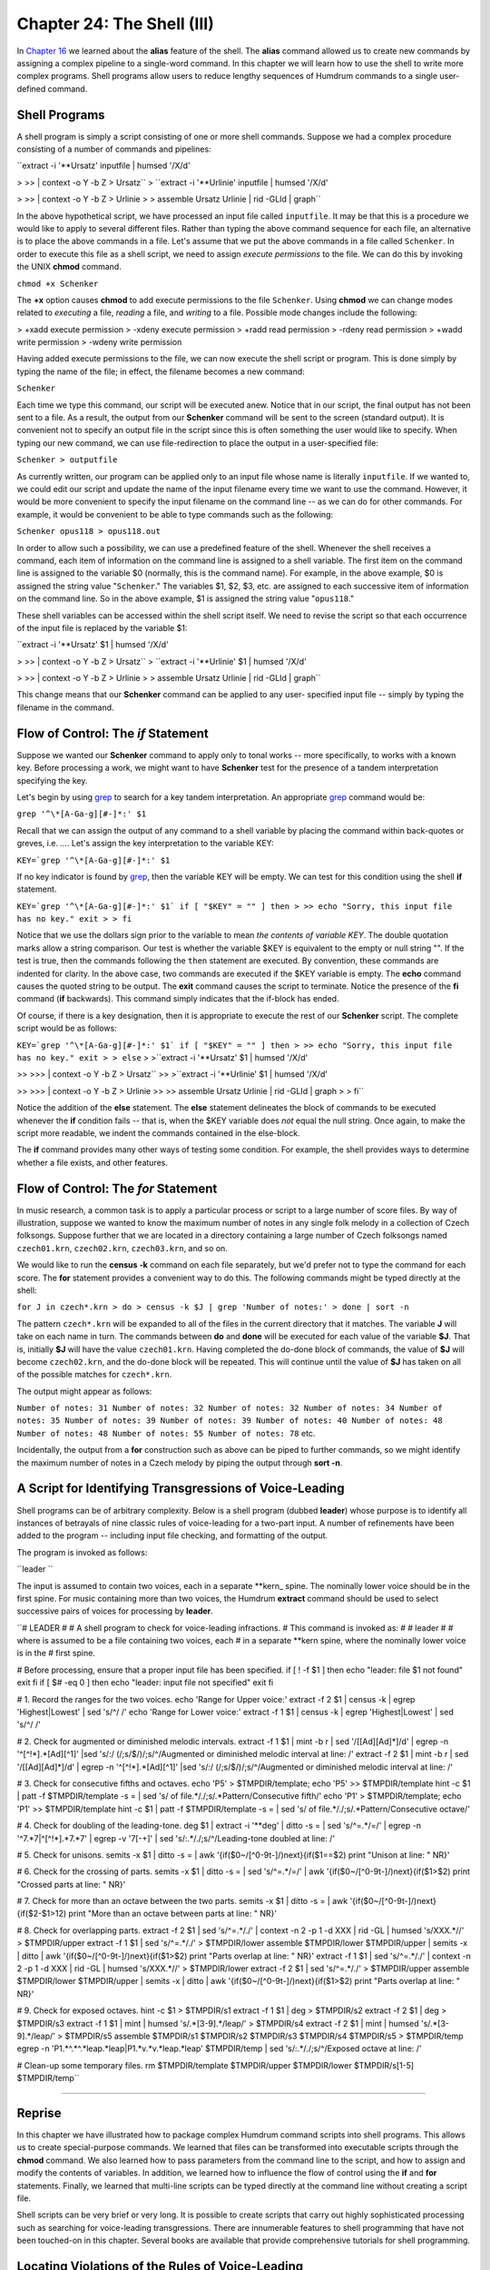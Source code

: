 ==============================
Chapter 24: The Shell (III)
==============================

In `Chapter 16 <../ch16>`_ we learned about the **alias** feature of the shell. The
**alias** command allowed us to create new commands by assigning a complex
pipeline to a single-word command. In this chapter we will learn how to use
the shell to write more complex programs. Shell programs allow users to
reduce lengthy sequences of Humdrum commands to a single user-defined
command.


Shell Programs
--------------

A shell program is simply a script consisting of one or more shell commands.
Suppose we had a complex procedure consisting of a number of commands and
pipelines:

``extract -i '**Ursatz' inputfile | humsed '/X/d' \

>
>> | context -o Y -b Z > Ursatz``
>
``extract -i '**Urlinie' inputfile | humsed '/X/d' \

>
>> | context -o Y -b Z > Urlinie
>
> assemble Ursatz Urlinie | rid -GLId | graph``

In the above hypothetical script, we have processed an input file called
``inputfile``. It may be that this is a procedure we would like to apply to
several different files. Rather than typing the above command sequence for
each file, an alternative is to place the above commands in a file. Let's
assume that we put the above commands in a file called ``Schenker``. In order
to execute this file as a shell script, we need to assign *execute
permissions* to the file. We can do this by invoking the UNIX **chmod**
command.

``chmod +x Schenker``

The **+x** option causes **chmod** to add execute permissions to the file
``Schenker``. Using **chmod** we can change modes related to *executing* a
file, *reading* a file, and *writing* to a file. Possible mode changes
include the following:

> +xadd execute permission
> -xdeny execute permission
> +radd read permission
> -rdeny read permission
> +wadd write permission
> -wdeny write permission

Having added execute permissions to the file, we can now execute the shell
script or program. This is done simply by typing the name of the file; in
effect, the filename becomes a new command:

``Schenker``

Each time we type this command, our script will be executed anew. Notice that
in our script, the final output has not been sent to a file. As a result, the
output from our **Schenker** command will be sent to the screen (standard
output). It is convenient not to specify an output file in the script since
this is often something the user would like to specify. When typing our new
command, we can use file-redirection to place the output in a user-specified
file:

``Schenker > outputfile``

As currently written, our program can be applied only to an input file whose
name is literally ``inputfile``. If we wanted to, we could edit our script
and update the name of the input filename every time we want to use the
command. However, it would be more convenient to specify the input filename
on the command line -- as we can do for other commands. For example, it would
be convenient to be able to type commands such as the following:

``Schenker opus118 > opus118.out``

In order to allow such a possibility, we can use a predefined feature of the
shell. Whenever the shell receives a command, each item of information on the
command line is assigned to a shell variable. The first item on the command
line is assigned to the variable $0 (normally, this is the command name). For
example, in the above example, $0 is assigned the string value
"``Schenker``." The variables $1, $2, $3, etc. are assigned to each
successive item of information on the command line. So in the above example,
$1 is assigned the string value "``opus118``."

These shell variables can be accessed within the shell script itself. We need
to revise the script so that each occurrence of the input file is replaced by
the variable $1:

``extract -i '**Ursatz' $1 | humsed '/X/d' \

>
>> | context -o Y -b Z > Ursatz``
>
``extract -i '**Urlinie' $1 | humsed '/X/d' \

>
>> | context -o Y -b Z > Urlinie
>
> assemble Ursatz Urlinie | rid -GLId | graph``

This change means that our **Schenker** command can be applied to any user-
specified input file -- simply by typing the filename in the command.


Flow of Control: The *if* Statement
----------

Suppose we wanted our **Schenker** command to apply only to tonal works --
more specifically, to works with a known key. Before processing a work, we
might want to have **Schenker** test for the presence of a tandem
interpretation specifying the key.

Let's begin by using `grep <http://en.wikipedia.org/wiki/Grep>`_ to search for a key tandem interpretation. An
appropriate `grep <http://en.wikipedia.org/wiki/Grep>`_ command would be:

``grep '^\*[A-Ga-g][#-]*:' $1``

Recall that we can assign the output of any command to a shell variable by
placing the command within back-quotes or greves, i.e. `...`. Let's assign
the key interpretation to the variable KEY:

``KEY=`grep '^\*[A-Ga-g][#-]*:' $1``

If no key indicator is found by `grep <http://en.wikipedia.org/wiki/Grep>`_, then the variable KEY will be
empty. We can test for this condition using the shell **if** statement.

``KEY=`grep '^\*[A-Ga-g][#-]*:' $1`
if [ "$KEY" = "" ]
then
>
>> echo "Sorry, this input file has no key."
exit
>
> fi``

Notice that we use the dollars sign prior to the variable to mean *the
contents of variable KEY*. The double quotation marks allow a string
comparison. Our test is whether the variable $KEY is equivalent to the empty
or null string "". If the test is true, then the commands following the
``then`` statement are executed. By convention, these commands are indented
for clarity. In the above case, two commands are executed if the $KEY
variable is empty. The **echo** command causes the quoted string to be
output. The **exit** command causes the script to terminate. Notice the
presence of the **fi** command (**if** backwards). This command simply
indicates that the if-block has ended.

Of course, if there is a key designation, then it is appropriate to execute
the rest of our **Schenker** script. The complete script would be as follows:

``KEY=`grep '^\*[A-Ga-g][#-]*:' $1`
if [ "$KEY" = "" ]
then
>
>> echo "Sorry, this input file has no key." exit
>
> else``
>
>``extract -i '**Ursatz' $1 | humsed '/X/d' \

>>
>>> | context -o Y -b Z > Ursatz``
>>
>``extract -i '**Urlinie' $1 | humsed '/X/d' \

>>
>>> | context -o Y -b Z > Urlinie
>>
>> assemble Ursatz Urlinie | rid -GLId | graph
>
> fi``

Notice the addition of the **else** statement. The **else** statement
delineates the block of commands to be executed whenever the **if** condition
fails -- that is, when the $KEY variable does *not* equal the null string.
Once again, to make the script more readable, we indent the commands
contained in the else-block.

The **if** command provides many other ways of testing some condition. For
example, the shell provides ways to determine whether a file exists, and
other features.


Flow of Control: The *for* Statement
----------

In music research, a common task is to apply a particular process or script
to a large number of score files. By way of illustration, suppose we wanted
to know the maximum number of notes in any single folk melody in a collection
of Czech folksongs. Suppose further that we are located in a directory
containing a large number of Czech folksongs named ``czech01.krn``,
``czech02.krn``, ``czech03.krn``, and so on.

We would like to run the **census -k** command on each file separately, but
we'd prefer not to type the command for each score. The **for** statement
provides a convenient way to do this. The following commands might be typed
directly at the shell:

``for J in czech*.krn
> do
> census -k $J | grep 'Number of notes:'
> done | sort -n``

The pattern ``czech*.krn`` will be expanded to all of the files in the
current directory that it matches. The variable **J** will take on each name
in turn. The commands between **do** and **done** will be executed for each
value of the variable **$J**. That is, initially **$J** will have the value
``czech01.krn``. Having completed the do-done block of commands, the value of
**$J** will become ``czech02.krn``, and the do-done block will be repeated.
This will continue until the value of **$J** has taken on all of the possible
matches for ``czech*.krn``.

The output might appear as follows:

``Number of notes: 31
Number of notes: 32
Number of notes: 32
Number of notes: 34
Number of notes: 35
Number of notes: 39
Number of notes: 39
Number of notes: 40
Number of notes: 48
Number of notes: 48
Number of notes: 55
Number of notes: 78``
etc.

Incidentally, the output from a **for** construction such as above can be
piped to further commands, so we might identify the maximum number of notes
in a Czech melody by piping the output through **sort -n**.


A Script for Identifying Transgressions of Voice-Leading
--------------------------------------------------------

Shell programs can be of arbitrary complexity. Below is a shell program
(dubbed **leader**) whose purpose is to identify all instances of betrayals
of nine classic rules of voice-leading for a two-part input. A number of
refinements have been added to the program -- including input file checking,
and formatting of the output.

The program is invoked as follows:

``leader ``

The input is assumed to contain two voices, each in a separate \*\*kern_
spine. The nominally lower voice should be in the first spine. For music
containing more than two voices, the Humdrum **extract** command should be
used to select successive pairs of voices for processing by **leader**.

``# LEADER
#
# A shell program to check for voice-leading infractions.
# This command is invoked as:
#
# leader
#
# where  is assumed to be a file containing two voices, each
# in a separate **kern spine, where the nominally lower voice is in the
# first spine.

# Before processing, ensure that a proper input file has been specified.
if [ ! -f $1 ]
then echo "leader: file $1 not found"
exit
fi
if [ $# -eq 0 ]
then echo "leader: input file not specified"
exit
fi

# 1. Record the ranges for the two voices.
echo 'Range for Upper voice:'
extract -f 2 $1 | census -k | egrep 'Highest|Lowest' | sed 's/^/ /'
echo 'Range for Lower voice:'
extract -f 1 $1 | census -k | egrep 'Highest|Lowest' | sed 's/^/ /'

# 2. Check for augmented or diminished melodic intervals.
extract -f 1 $1 | mint -b r | sed '/\[[Ad][Ad]*\]/d' | egrep -n
'^[^!*].*[Ad][^1]' |\
sed 's/:/ (/;s/$/)/;s/^/Augmented or diminished melodic interval at line: /'
extract -f 2 $1 | mint -b r | sed '/\[[Ad][Ad]*\]/d' | egrep -n
'^[^!*].*[Ad][^1]' |\
sed 's/:/ (/;s/$/)/;s/^/Augmented or diminished melodic interval at line: /'

# 3. Check for consecutive fifths and octaves.
echo 'P5' > $TMPDIR/template; echo 'P5' >> $TMPDIR/template
hint -c $1 | patt -f $TMPDIR/template -s = | \
sed 's/ of file.*/./;s/.*Pattern/Consecutive fifth/'
echo 'P1' > $TMPDIR/template; echo 'P1' >> $TMPDIR/template
hint -c $1 | patt -f $TMPDIR/template -s = | \
sed 's/ of file.*/./;s/.*Pattern/Consecutive octave/'

# 4. Check for doubling of the leading-tone.
deg $1 | extract -i '**deg' | ditto -s = | sed 's/^=.*/=/' | \
egrep -n '^7.*7|^[^!*].*7.*7' | egrep -v '7[-+]' | \
sed 's/:.*/./;s/^/Leading-tone doubled at line: /'

# 5. Check for unisons.
semits -x $1 | ditto -s = | \
awk '{if($0~/[^0-9\t-]/)next}{if($1==$2) print "Unison at line: " NR}'

# 6. Check for the crossing of parts.
semits -x $1 | ditto -s = | sed 's/^=.*/=/' | \
awk '{if($0~/[^0-9\t-]/)next}{if($1>$2) print "Crossed parts at line: " NR}'

# 7. Check for more than an octave between the two parts.
semits -x $1 | ditto -s = | awk '{if($0~/[^0-9\t-]/)next} \
{if($2-$1>12) print "More than an octave between parts at line: " NR}'

# 8. Check for overlapping parts.
extract -f 2 $1 | sed 's/^=.*/./' | context -n 2 -p 1 -d XXX | \
rid -GL | humsed 's/XXX.*//' > $TMPDIR/upper
extract -f 1 $1 | sed 's/^=.*/./' > $TMPDIR/lower
assemble $TMPDIR/lower $TMPDIR/upper | semits -x | ditto | \
awk '{if($0~/[^0-9\t-]/)next}{if($1>$2) print "Parts overlap at line: " NR}'
extract -f 1 $1 | sed 's/^=.*/./' | context -n 2 -p 1 -d XXX | \
rid -GL | humsed 's/XXX.*//' > $TMPDIR/lower
extract -f 2 $1 | sed 's/^=.*/./' > $TMPDIR/upper
assemble $TMPDIR/lower $TMPDIR/upper | semits -x | ditto | \
awk '{if($0~/[^0-9\t-]/)next}{if($1>$2) print "Parts overlap at line: " NR}'

# 9. Check for exposed octaves.
hint -c $1 > $TMPDIR/s1
extract -f 1 $1 | deg > $TMPDIR/s2
extract -f 2 $1 | deg > $TMPDIR/s3
extract -f 1 $1 | mint | humsed 's/.*[3-9].*/leap/' > $TMPDIR/s4
extract -f 2 $1 | mint | humsed 's/.*[3-9].*/leap/' > $TMPDIR/s5
assemble $TMPDIR/s1 $TMPDIR/s2 $TMPDIR/s3 $TMPDIR/s4 $TMPDIR/s5 >
$TMPDIR/temp
egrep -n 'P1.*\^.*\^.*leap.*leap|P1.*v.*v.*leap.*leap' $TMPDIR/temp | \
sed 's/:.*/./;s/^/Exposed octave at line: /'

# Clean-up some temporary files.
rm $TMPDIR/template $TMPDIR/upper $TMPDIR/lower $TMPDIR/s[1-5] $TMPDIR/temp``

--------


Reprise
-------

In this chapter we have illustrated how to package complex Humdrum command
scripts into shell programs. This allows us to create special-purpose
commands. We learned that files can be transformed into executable scripts
through the **chmod** command. We also learned how to pass parameters from
the command line to the script, and how to assign and modify the contents of
variables. In addition, we learned how to influence the flow of control using
the **if** and **for** statements. Finally, we learned that multi-line
scripts can be typed directly at the command line without creating a script
file.

Shell scripts can be very brief or very long. It is possible to create
scripts that carry out highly sophisticated processing such as searching for
voice-leading transgressions. There are innumerable features to shell
programming that have not been touched-on in this chapter. Several books are
available that provide comprehensive tutorials for shell programming.


Locating Violations of the Rules of Voice-Leading
-------------------------------------------------

The traditional rules of voice-leading have formed a standard component of
conservatory training for art musicians.

For illustration purposes, we'll apply some of the Humdrum tools to the
problem of identifying betrayals of the classic rules of voice-leading in a
\*\*kern-encoded score. Note that our purpose here is not to legislate how
to compose or arrange! We're simply using the traditional voice-leading rules
as a way to introduce various pattern-searching techniques.


(1) Parts Out Of Range
----------------------


RULE: "Avoid parts that are out of range."
:::::::::::::::::::::::::::::::::::::::::::

The Humdrum **census** command provides a summary of various elementary
features of any Humdrum input. With the **-k** option, **census** provides a
summary of a further ten features pertaining to \*\*kern format inputs.
This includes the highest and lowest notes present.

``census -k ``

Since we are interested in the highest and lowest notes for each individual
part (rather than for the whole piece), we should **extract** each part
before processing it with **census.**

``extract -i '*soprano'  > soprano.part``
``census -k soprano.part``

On UNIX, a set of commands that sequentially process a given input can be
joined together as a "pipeline". A pipeline feeds the output of one process
to the input of another process. This means that we can simplify the above
sequence of commands into a single pipeline:

``extract -i '*soprano'  | census -k``

We could then repeat the pipeline for each voice present:

``extract -i '*alto'  | census -k
extract -i '*tenor'  | census -k
extract -i '*bass'  | census -k``

If we wanted to get a little fancier, we could filter the output so that only
the highest and lowest pitch information is output. The UNIX `grep <http://en.wikipedia.org/wiki/Grep>`_ command
will let us define a string for searching; `egrep <http://en.wikipedia.org/wiki/Egrep#Variations>`_ permits compound
strings, such as the use of the OR bar (|):

``extract -i '*soprano'  | census -k | egrep 'Highest|Lowest'``


(2) Augmented/Diminished Melodic Intervals
------------------------------------------


RULE: "Avoid parts that move by augmented or diminished intervals.
:::::::::::::::::::::::::::::::::::::::::::::::::::::::::::::::::::

Implementing this is simple. We first translate our pitch- related data to
the melodic interval format -- `**mint <../../rep/mint>`_. This can be done using the
Humdrum **mint** command. For example, consider the following melodic
fragment from the 2nd movement of Bach's Brandenburg Concerto No. 5:



``**kern
> 8r
> 8f#
> 8b
> 16.cc#
> 32dd
> 8a#
> 16.b
> 32cc#
> 8dd
> *-``

Given this input, the **mint** command will produce the following output.
Plus signs indicate ascending intervals, while minus signs indicate
descending intervals; 'P' means perfect, 'M' means major, 'm' means minor,
'A' means augmented, and 'd' means diminished:



``**mint
> [f#]
> +P4
> +M2
> +m2
> -d4
> +m2
> +M2
> +m2
> *-``

Searching for diminished or augmented intervals is as simple as using the
Unix `grep <http://en.wikipedia.org/wiki/Grep>`_ command, with the appropriate regular expression:

``grep -n '[Ad]' ``

The **-n** option will cause `grep <http://en.wikipedia.org/wiki/Grep>`_ to prepend the line number of any
matching patterns, so we can refer back to the original input file.

In order to avoid the letters `A' or `d' found in comments or
interpretations, we might consider using the Humdrum **rid** command:

``rid -GLI  | grep -n '[Ad]'``

However, this will cause the line numbers output by `grep <http://en.wikipedia.org/wiki/Grep>`_ to be wrong. The
line numbers will correspond to the input file with the comments and
interpretations removed.

A better approach is to send the complete file to `grep <http://en.wikipedia.org/wiki/Grep>`_, and use a more
circumspect regular expression to eliminate comments and interpretations
within `grep <http://en.wikipedia.org/wiki/Grep>`_. `egrep <http://en.wikipedia.org/wiki/Egrep#Variations>`_ allows us to define more complex regular
expressions:

``egrep '^[^!*].*[Ad]'``

The expression `^[^!*]' means "not an exclamation mark or asterisk at the
beginning of a line." The expression `.*[Ad]' means "zero or more instances
of any character followed by either an upper-case letter `A' or a lower-case
letter `d'.

In other words, the complete regular expression matches any line that
contains either an upper-case `A' or lower-case `d' as long as the beginning
of the line does not start with an exclamation mark (i.e. Humdrum comment) or
an asterisk (i.e. Humdrum interpretation).

If we want to look for augmented or diminished intervals in a particular part
or voice, we would begin by using the **extract** command to isolate the
voice of interest.

Finally, putting all of the elements together in a Unix pipeline, we get the
following command for identifying augmented or diminished melodic intervals:

``extract -i 'alto'  | mint | egrep -n '^[^!*].*[Ad]'``

If there is no output, then there are no augmented or diminished intervals
present.


(3) Consecutive Fifths or Octaves
---------------------------------


RULE: "Avoid consecutive fifths and octaves between any two parts.
:::::::::::::::::::::::::::::::::::::::::::::::::::::::::::::::::::

Let's focus on identifying consecutive fifths -- since the process is the
same for octaves.

Either the Humdrum **patt** or **pattern** commands can be used to find
patterns that span more than one line or record. For this example, we'll use
**patt**.

First, we need to reformat our input so the data represent harmonic intervals
rather than pitches. The Humdrum **hint** command will change most pitch
representations to the harmonic interval representation -- `**hint <../../rep/hint>`_.
Consider, for example, the following input:



``**kern **kern
> =1 =1
> 4c 4e
> 4G 4d
> =2 =2
> 2F 2c
> *- *-``

Given the following command:

``hint ``

The following output will be produced:



``**hint
> =1
> M3
> P5
> =2
> P5
> *-``

(Notice that, in this case, the consecutive fifths are separated by a
barline.)

Second, we need to define a pattern template for the **patt** command. The
template is a series of one or more regular expressions that are stored in a
separate file. In this case the pattern is trivial: just two consecutive
perfect fifth tokens. We might store the following pattern in the file
"template":



``P5
> P5``

(Note that if we were looking for consecutive `fifths' that need not
necessarily be `perfect,' we could simply eliminate the letter "P" in each
interval given in the template.)

Given the above output from the **hint** command, we could search for
occurrences of the defined pattern using the following command:

> The **-f** option is used to identify the file (``template``) in which the
pattern-template has been stored. The **-s** option tells **patt** of any
input records that should be skipped during the search process. The **-s**
option is followed by a regular expression -- in this case the equals-sign --
so that any input records containing the equals-sign (i.e. `**hint <../../rep/hint>`_
barlines) are ignored.

The default output from **patt** identifies the location of any instances of
the pattern it finds in the source document.

The appropriate pipeline is:

``hint  | patt -f template -s =``

There are a few refinements we ought to add to this process. Currently, we
are searching for parallel perfect fifths only. The consecutive fifths rule
pertains to all intervals that are compound-equivalents to perfect fifths
(such as perfect twelfths, etc.).

This additional criteria is easily handled. The **hint** command provides a
**-c** option that causes all compound intervals to be represented by their
non-compound equivalents. For example, major tenths and major seventheenths,
etc. will all be represented as "M3", and so on. Hence we would modify our
pipeline:

``hint -c  | patt -f template -s =``

(Note that an alternative way of handling the compound-intervals question
would be to define slightly more complex regular expressions in our template
file, e.g.



``P5|P12|P19
> P5|P12|P19``

In regular expressions the vertical bar (|) denotes the logical `OR'
operation. So the above pattern says "a perfect fifth OR a perfect twelfth OR
a perfect nineteenth followed by a ...")

Another refinement relates to the selection of voices. So far, we have
presumed that the input consists of just two Humdrum spines containing
separate parts. In a multi-part score, we must examine each pair of voices in
turn, in order to determine whether any pair exhibit consecutive fifths or
octaves.

The simplest (but more tedious) approach, is simply to execute our command
pipeline for each pairing of voices. For example, in a traditional four-part
harmonization:

``extract -i '*soprano,*alto'  | hint -c | patt -f template -s =
extract -i '*soprano,*tenor'  | hint -c | patt -f template -s =
extract -i '*soprano,*bass'  | hint -c | patt -f template -s =
extract -i '*alto,*tenor'  | hint -c | patt -f template -s =
extract -i '*alto,*bass'  | hint -c | patt -f template -s =
extract -i '*tenor,*bass'  | hint -c | patt -f template -s =``

(There are shorter ways of doing these permutations that involves a little
shell programming, but we'll leave that for another time.)


(4) Doubled Leading Tone
------------------------


RULE: "Avoid doubling the leading-tone."
:::::::::::::::::::::::::::::::::::::::::

Pitches can be identified as "leading-tones" only when we have some idea of
their key-related scale-degree. The Humdrum **deg** command translates pitch
representations to a scale-degree representation where the numbers 1 to 7
represent tonic to leading-tone designations.

Notice that the score input must contain an explicit key indication (a
special type of Humdrum tandem interpretation). For example, the key of G
major is indicated through the presence of the following interpretation:



``*G:``

Minor keys are indicated using lower-case characters. For example, the
following passage is in B minor:



``**kern
> *b:
> 8r
> 8f#
> 8b
> 16.cc#
> 32dd
> 8a#
> 16.b
> 32cc#
> 8dd
> *-``

The **deg** command can be used to transform this representation to scale
degree. The passage begins on the dominant (degree `5'), ascends (^) to the
tonic (`1'), ascends to the supertonic (^2), ascends to the median (^3) and
then descends to the leading- tone (v7), etc.:



``**deg
> *b:
> 5
> ^1
> ^2
> ^3
> v7
> ^1
> ^2
> ^3
> *-``

The following command will eliminate durations or other possible number
representations that might conflict with scale-degree designations:

``deg ``

Having translated the representation in this way, we need to search for any
lines which contain two instances of the number `7' -- that is, two
concurrent instances of the leading-tone.

Searching for the number `7' is easily done using the standard Unix `grep <http://en.wikipedia.org/wiki/Grep>`_
(get regular expression) command:

``deg  | grep -n '7'``

This will find and output all records that contain the number 7; the **-n**
option means that the corresponding line number will also be output.

However, we want to find instances where two or more 7s occur on a single
line. For this, we can use a slightly more complex regular expression

``deg  | grep -n '7.*7'``

In the construction ".*" the period (.) means any character, and the asterisk
means "zero or more instances of ..." Hence, the regular expression means
"the number 7 followed by zero or more instances of any character, followed
by the number 7". In short, this expression will match any record in which
the number 7 occurs at least twice.

As in the case of our earlier search for augmented and diminished intervals,
`grep <http://en.wikipedia.org/wiki/Grep>`_ is insensitive to whether the matching character string is found in
a data record, or whether it occurs in a Humdrum comment or interpretation.
In order to avoid matching comments or interpretations, a further refinement
to our regular expression is appropriate.

``deg  | egrep -n '^7.*7|^[^!*].*7.*7'``

In this case, the regular expression says the following: "find any occurrence
of the number 7 at the beginning of the line followed by zero or more
characters followed by the number 7; or match any character at the beginning
of the line -- other than an exclamation mark or an asterisk -- followed by
zero or more characters, followed by the number 7, followed by zero or more
characters, followed by another number 7.

Depending on the input, it is possible that Humdrum spines will be present
that do not represent scale degree information. It is possible that these
other kinds of data may also make use of the number 7 -- but *not* to
represent the leading-tone. In other words, it is possible that a matching
`7' has nothing to do with scale degrees. We can ensure that this doesn't
happen by first ensuring that *only* scale-degree spines are present in the
input to be searched.

In order to do this, we can use the Humdrum **extract** command as a filter,
and identify the types of interpretations we want to pass. In the following
modification to our pipe, the **extract** command has been used to ensure
that only `**deg <../../rep/deg>`_ spines are present:

``deg  | extract -i '**deg' | egrep -n '^7.*7|^[^!*].*7.*7'``

There are still some refinements that we could add to this command sequence,
but as it stands it is guaranteed to find all doubled leading-tones --
provided the notes begin at the same time. Consider the following
hypothetical passage:



``**kern **kern
> *C: *C:
> 8c 8g
> =1 =1
> 4B 8g
> . 16a
> . 16b
> 4A 4cc
> *- *-``

Given the above command sequence, no doubled leading-tones would be
identified in this passage. However, we might wish to implement a more
stringent criterion that would seek out any instances where the leading-tone
sounds at the same time in more than one voice. This occurs in the above
example with the sixteenth-note B concurrent with the held quarter-note B in
the other part.

This criterion can be accommodated by a further refinement to our command
pipeline. The Humdrum **ditto** command is used to replace null data tokens
by the immediately preceding data token in the same spine. Consider first,
the output from the **deg** command for the above example:



``**deg **deg
> *C: *C:
> 1 5
> =1 =1
> v7 5
> . ^6
> . ^7
> v6 ^1
> *- *-``

If we now invoke the **ditto** command, the modified output is:



``**deg **deg
> *C: *C:
> 1 5
> =1 =1
> v7 5
> v7 ^6
> v7 ^7
> v6 ^1
> *- *-``

Notice that the two null tokens in the left-hand spine have been replaced by
copies of the most recent data token. Now our `grep <http://en.wikipedia.org/wiki/Grep>`_ command will find the
two leading tones in the second last data record.

In summary, the complete command pipeline would be:

``deg  | extract -i '**deg' | ditto -s = | egrep -n '^7.*7|^[^!*].*7.*7'``

This may seem somewhat complicated, but the basic structure of this pipeline
is suitable for a very wide variety of pattern searches.


(5) Avoid Unisons
-----------------


RULE: "Avoid the sharing of pitches by two parts."
:::::::::::::::::::::::::::::::::::::::::::::::::::

For this rule, let's assume that we also want to identify unisons that are
spelled enharmonically (such as F-sharp and G-flat).

First, we need to translate the two parts into some absolute pitch
representation -- such as frequency or semitones. This will ensure that
enharmonically equivalent pitches have the same representation -- and so will
facilitate comparison.

The Humdrum **semits** command translates pitches to semitone distances where
middle C is denoted as zero. For example, where two voices both play B3 at
the same time, both the parts will have a `**semits <../../rep/semits>`_ value of minus one
(-1).

Like the **deg** command, the **semits** command provides a **"-x** option
that eliminates from the output stream any characters that don't pertain to
semitones. Hence the following command will eliminate durations or other
possible numerical representations that might conflict with semitone
designations:

``extract -i '*alto,*tenor'``* *`` | semits -x``

Next we need to compare the two parts at each moment in order to determine
whether they have the same numerical value. The Unix **awk** command will
allow us to do some arithmetic. Awk auto- matically parses an input, so the
value of the first spine is referred to as `$1', the value of the second
spine is `$2' and so on. The **awk** expression ``1==$2'`` is a test of
whether the first and second spines are equivalent. The **awk** action
```print NR'`` means to print the current line number (record number is
```NR'``).

So the following command will print the line number for any input in which
the semitone value is the same for both the alto and tenor voices:

``extract -i '*alto,*tenor'  | semits -x | awk '{if($1==$2) print NR}'``

There is a problem with this pipeline however. The **awk** command will match
all sorts of non-numeric inputs -- such as where null tokens (.) occur in
both parts at the same time. Consequently, we need to be careful to avoid
non-numeric inputs and comments.

The regular expression `[^0-9]' will match any line that doesn't consist
solely of numbers. The expression `[^0-9-]' will match any line that doesn't
consist solely of numbers or the minus sign. Since the tab character will
also be present in our data records, we should also include the tab in our
regular expression. The tab may be denoted in regular expressions by the
lower-case letter `t' preceded by a backslash. Hence the expression
`[^0-9\t-]' will match only those lines consisting solely of numbers, the
minus sign, and tabs.

The following **awk** script will output the line numbers for all inputs
where the first and second spines contain identical numbers:

``awk '{if($0~/[^0-9\t-]/)next}{if($1==$2) print NR}'``

Adding this construction to our pipeline produces the following command for
identifying unisons:

``extract -f 1,2  | semits -x | ditto -s = | awk
'{if($0~/[^0-9\t-]/)next}{if($1==$2) print NR}'``


(6) Crossed Parts
-----------------


RULE: "Avoid the crossing of parts."
:::::::::::::::::::::::::::::::::::::

Part-crossing occurs when a nominally higher voice uses a pitch that is lower
than a nominally lower voice.

The relations "higher" and "lower" suggest the use of an arithmetic operator
such as greater-than (>) or less-than (<). In brief, we will approach this
question by translating the pitches to a numerical scale, and then use the
general-purpose Unix **awk** command to test whether the nominally lower
voice is truly lower.

First we need to translate the pitch representation to some sort of numerical
form. We have several options. We could translate the pitches to frequency
(`**freq <../../rep/freq>`_), or we could translate them to semitones (`**semits <../../rep/semits>`_), or
we could translate them to cents (**cents). Let's use `**semits <../../rep/semits>`_. Once
again, in this representation, middle-C is represented by the number zero,
and all other pitches are represented by their semitone distance (positive or
negative) with respect to this reference.

We extract the two parts of interest, and then translate them to the semitone
numerical representation:

``extract -i '*soprano,*alto'  | semits -x``

Since part-crossing may occur when one voice is holding a note, we should use
the Humdrum **ditto** command, as we did for the doubled leading-tone
problem. Hence:

``extract -i '*alto,*tenor'  | semits -x | ditto -s =``

Finally, we can use the Unix **awk** command to do a little arithmetic. Once
again, in **awk**, ``1'`` and ``2'`` refer to the first and second input
fields, and the built-in variable ``NR'`` refers to the current record
(line) number. The expression ``{if($1>$2) print NR}'`` is a miniature
program that says: "if the first input field is numerically greater than the
second field for the current line, then print the line number":

``extract -i '*alto,*tenor'  | semits -x | ditto -s = | awk '{if($1>$2)
print NR}'``

In short, if the left-most spine has a lower numerical value than the second
spine, then tell us where that occurs.

Since the `**semits <../../rep/semits>`_ representation uses the lower-case letter `r' to
represent a rest, we should avoid the possibility of comparing a number
(note) with a rest. We can use a variation on the same **awk** script as we
used when checking for unisons:

``awk '{if($0~/[^0-9\t-]/)next}{if($1>$2) print NR}'``

Finally, the complete pipeline for identifying crossed parts:

``extract -i '*soprano,*alto'  | semits -x | ditto -s = | awk
'{if($0~/[^0-9\t-]/)next}{if($1>$2) print NR}'``
extract -i '*alto,*tenor'  | semits -x | ditto -s = | awk
'{if($0~/[^0-9\t-]/)next}{if($1>$2) print NR}'
extract -i '*tenor,*bass'  | semits -x | ditto -s = | awk
'{if($0~/[^0-9\t-]/)next}{if($1>$2) print NR}'


(7) Parts Separated by Greater than an Octave
---------------------------------------------


RULE: "Avoid intervals greater than an octave between the soprano and alto
voices. Also avoid intervals greater than an octave between the alto and
tenor voices."
:::::::::::::::::::::::::::::::::::::::::::::::::::::::::::::::::::::::::::::
:::::::::::::::::::::::::::::::::::::::::::::::::::::::::::::::::::::::::::::
::::::::::

Finding infringements of this voice-leading rule requires just a slight
modification to our method for identifying the crossing of parts.

Having transformed the pitch input to a numerical form, we simply need to
check whether the difference between the two semitone values is greater than
12 semitones.

The **awk** portion of our command is modified so that we are informed if the
nominally higher voice is more than 12 semitones away from the other voice:

``extract -i '*soprano,*alto'  | semits -x | ditto -s = | awk
'{if($0~/[^0-9\t-]/)next}{if($2-$1>12) print NR}'
extract -i '*alto,*tenor'  | semits -x | ditto -s = | awk
'{if($0~/[^0-9\t-]/)next}{if($2-$1>12) print NR}'``


(8) Overlapped Parts
--------------------


RULE: "Avoid the overlapping of parts, where the pitch in an ostensibly lower
voice moves to a pitch higher than the previous pitch in an ostensibly higher
voice; or where the pitch in an ostensibly higher voice moves to a pitch
lower than the previous pitch in an ostensibly lower voice."
:::::::::::::::::::::::::::::::::::::::::::::::::::::::::::::::::::::::::::::
:::::::::::::::::::::::::::::::::::::::::::::::::::::::::::::::::::::::::::::
:::::::::::::::::::::::::::::::::::::::::::::::::::::::::::::::::::::::::::::
:::::::::::::::::::::::::::::::::::::::::::::::::::::::::::

The following passage illustrates a violation of the part overlapping rule:



``**pitch **pitch
> C4 E4
> F4 A4
> E4 G4
> *- *-``

(In the second sonority, the lower voice (F4) moves to a pitch higher than
the previous pitch in the higher voice (E4).)

This rule is similar to the part-crossing rule, only we have to compare the
current pitch in one part with the previous pitch in another part.

Rather than making a direct comparison, for the purpose of this tutorial, we
will make a modification to our earlier part-crossing detector. In brief, we
will extract one of the parts, shift the data tokens within that part, paste
the two parts back together, and then check to determine whether the shifted
part shows any "crossed parts" -- using our earlier command pipeline.

The following command pipe will shift the data tokens in a spine down one
record. (The last data record will disappear.)

``context -n 2 -p 1 -d XXX  | humsed 's/XXX.*//'``

In this tutorial, we won't discuss how this works, since the **context** and
**humsed** commands will be covered in a future tutorial. For now, we can
note that shifting (say) the alto part can be done by extracting the
appropriate voice, and then using the shift command sequence shown above:

``extract -i '**alto'  | context -n 2 -p 1 -d XXX | humsed 's/XXX.*//' >
alto.shf``

If we want to compare, say, the soprano and alto voices, we need to extract
both parts, and shift one of them:

``extract -i '*soprano'  > soprano
extract -i '*alto'  | context -n 2 -p 1 -d XXX | humsed 's/XXX.*//' >
alto.shf``

Next, we need to assemble the shifted and unshifted parts back into a single
score:

``assemble alto.shf soprano > tempfile``

Then we test this intermediate file for instances of "part-crossing" -- using
our earlier command pipeline:

``semits -x tempfile | ditto -s = | awk '{if($0~/[^0-9\t-]/)next}{if($1>$2)
print NR}'``

Avoiding the temporary file altogether:

``assemble alto.shf soprano | semits -x | ditto -s = | awk
'{if($0~/[^0-9\t-]/)next}{if($1>$2) print NR}'``

Note that this procedure has determined whether any of the notes in the
soprano voice are lower than the previous note in the alto voice. We also
need to check whether any of the notes in the alto voice are higher than the
previous note in the soprano voice. To do this, we simply repeat the process,
shifting the other voice:

``extract -i '*soprano'  | context -n 2 -p 1 -d XXX | humsed 's/XXX.*//' >
soprano.shf
extract -i '*alto'  > alto
assemble alto soprano.shf | semits -x | ditto -s = | awk
'{if($0~/[^0-9\t-]/)next}{if($1>$2) print NR}'``

This processing needs to be applied for each pair of successive voices --
soprano/alto, alto/tenor, tenor/bass.


(9) Exposed Octaves
-------------------


RULE: "When approaching an octave by similar motion, ensure that at least one
of the parts moves by step."
:::::::::::::::::::::::::::::::::::::::::::::::::::::::::::::::::::::::::::::
::::::::::::::::::::::::::::::

Violations of the exposed octaves rules must meet three conditions. First,
the two voices must be separated by an octave (or two octaves, or a unison,
etc.). (This suggests that we use the **hint** command with the **-c** option
in order to reduce compound intervals to their non-compound equivalents.)
Second, the voices must be moving in the same direction. (The `**deg <../../rep/deg>`_
representation may be suitable here, since it distinguishes notes according
to whether they are approached from below ("^") or above ("v").) Third, both
voices must be moving by leap (e.g. more than two semitones).

To address this problem, let's plan to create five different spines. The
first spine will encode harmonic interval size so that all compound
equivalents to a unison are represented by the string "P1".

The second spine will indicate whether the lower voice is ascending or
descending ("^" or "v"). Similarly, the third spine will indicate whether the
upper voices is ascending or descending.

The fourth spine will indicate whether the melodic motion for the lower voice
is by leap ("leap"), and the fifth spine will indicate whether the melodic
motion for the upper voice is by leap.

Examples of violations of the exposed octaves rule will appear as one of the
following two situations:



``(**hint **updown **updown **size **size)
> P1 ^ ^ leap leap
> P1 v v leap leap

Any other situation means that the exposed octaves rule has not been
violated.

In other words, our final test can be expressed using the following `egrep <http://en.wikipedia.org/wiki/Egrep#Variations>`_
command:

``egrep -n 'P1.*^.*^.*leap.*leap|P1.*v.*v.*leap.*leap'``

Now all we need to do is generate our five spines and assemble them in the
proper order.

The first spine is easily generated using the **hint** command. Remember that
the **-c** option means that all intervals an octave or greater will be
represented by the within-octave equivalent.

``extract -i '*alto,*tenor'  | hint -c > spine1``

The second and third spines can be generated using the Humdrum `deg <../../man/deg>`_
command:

``extract -i '*alto'  | deg > spine2
extract -i '*tenor'  | deg > spine3``

The fourth and fifth spines require a little more work. First, we calculate
the melodic intervals for each voice using the Humdrum `mint <../../man/mint>`_ command.

``extract -i '*alto'  | mint ...``

Secondly, we need to change all data tokens indicating intervals greater than
a diatonic second (3 or more semitones) into the data token consisting of the
(arbitrary) character string "leap". This can be done using the `humsed <../../man/humsed>`_
stream editor.

`` ... humsed 's/.*[3-9].*/leap/' > spine4 [spine5 for the other voice]``

Putting it all together, the following command sequence will let us identify
any instances of exposed octaves between two arbitrary voices:

``extract -i '*alto,*tenor'  | hint -c > spine1
extract -i '*alto'  | deg > spine2
extract -i '*tenor'  | deg > spine3
extract -i '*alto'  | mint | humsed 's/.*[3-9].*/leap/' > spine4
extract -i '*tenor'  | mint | humsed 's/.*[3-9].*/leap/' > spine5
assemble spine1 spine2 spine3 spine4 spine5 > tempfile
egrep -n 'P1.*^.*^.*leap.*leap|P1.*v.*v.*leap.*leap' tempfile``

